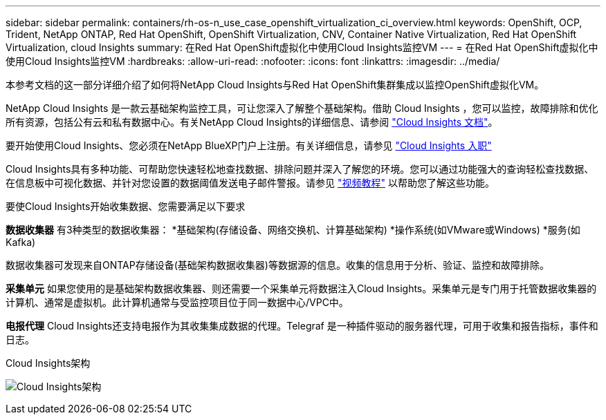 ---
sidebar: sidebar 
permalink: containers/rh-os-n_use_case_openshift_virtualization_ci_overview.html 
keywords: OpenShift, OCP, Trident, NetApp ONTAP, Red Hat OpenShift, OpenShift Virtualization, CNV, Container Native Virtualization, Red Hat OpenShift Virtualization, cloud Insights 
summary: 在Red Hat OpenShift虚拟化中使用Cloud Insights监控VM 
---
= 在Red Hat OpenShift虚拟化中使用Cloud Insights监控VM
:hardbreaks:
:allow-uri-read: 
:nofooter: 
:icons: font
:linkattrs: 
:imagesdir: ../media/


[role="lead"]
本参考文档的这一部分详细介绍了如何将NetApp Cloud Insights与Red Hat OpenShift集群集成以监控OpenShift虚拟化VM。

NetApp Cloud Insights 是一款云基础架构监控工具，可让您深入了解整个基础架构。借助 Cloud Insights ，您可以监控，故障排除和优化所有资源，包括公有云和私有数据中心。有关NetApp Cloud Insights的详细信息、请参阅 https://docs.netapp.com/us-en/cloudinsights["Cloud Insights 文档"]。

要开始使用Cloud Insights、您必须在NetApp BlueXP门户上注册。有关详细信息，请参见 link:https://docs.netapp.com/us-en/cloudinsights/task_cloud_insights_onboarding_1.html["Cloud Insights 入职"]

Cloud Insights具有多种功能、可帮助您快速轻松地查找数据、排除问题并深入了解您的环境。您可以通过功能强大的查询轻松查找数据、在信息板中可视化数据、并针对您设置的数据阈值发送电子邮件警报。请参见 link:https://docs.netapp.com/us-en/cloudinsights/concept_feature_tutorials.html#introduction["视频教程"] 以帮助您了解这些功能。

要使Cloud Insights开始收集数据、您需要满足以下要求

**数据收集器**
有3种类型的数据收集器：
*基础架构(存储设备、网络交换机、计算基础架构)
*操作系统(如VMware或Windows)
*服务(如Kafka)

数据收集器可发现来自ONTAP存储设备(基础架构数据收集器)等数据源的信息。收集的信息用于分析、验证、监控和故障排除。

**采集单元**
如果您使用的是基础架构数据收集器、则还需要一个采集单元将数据注入Cloud Insights。采集单元是专门用于托管数据收集器的计算机、通常是虚拟机。此计算机通常与受监控项目位于同一数据中心/VPC中。

**电报代理**
Cloud Insights还支持电报作为其收集集成数据的代理。Telegraf 是一种插件驱动的服务器代理，可用于收集和报告指标，事件和日志。

Cloud Insights架构

image:redhat_openshift_ci_overview_image1.png["Cloud Insights架构"]
